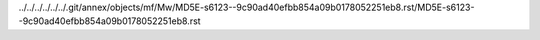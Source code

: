 ../../../../../../.git/annex/objects/mf/Mw/MD5E-s6123--9c90ad40efbb854a09b0178052251eb8.rst/MD5E-s6123--9c90ad40efbb854a09b0178052251eb8.rst